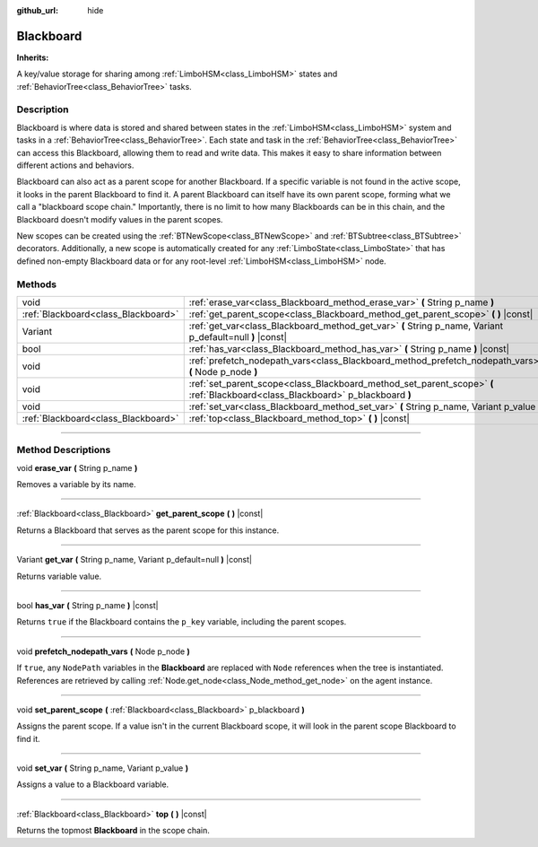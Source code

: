 :github_url: hide

.. DO NOT EDIT THIS FILE!!!
.. Generated automatically from Godot engine sources.
.. Generator: https://github.com/godotengine/godot/tree/4.2/doc/tools/make_rst.py.
.. XML source: https://github.com/godotengine/godot/tree/4.2/modules/limboai/doc_classes/Blackboard.xml.

.. _class_Blackboard:

Blackboard
==========

**Inherits:** 

A key/value storage for sharing among :ref:`LimboHSM<class_LimboHSM>` states and :ref:`BehaviorTree<class_BehaviorTree>` tasks.

.. rst-class:: classref-introduction-group

Description
-----------

Blackboard is where data is stored and shared between states in the :ref:`LimboHSM<class_LimboHSM>` system and tasks in a :ref:`BehaviorTree<class_BehaviorTree>`. Each state and task in the :ref:`BehaviorTree<class_BehaviorTree>` can access this Blackboard, allowing them to read and write data. This makes it easy to share information between different actions and behaviors.

Blackboard can also act as a parent scope for another Blackboard. If a specific variable is not found in the active scope, it looks in the parent Blackboard to find it. A parent Blackboard can itself have its own parent scope, forming what we call a "blackboard scope chain." Importantly, there is no limit to how many Blackboards can be in this chain, and the Blackboard doesn't modify values in the parent scopes.

New scopes can be created using the :ref:`BTNewScope<class_BTNewScope>` and :ref:`BTSubtree<class_BTSubtree>` decorators. Additionally, a new scope is automatically created for any :ref:`LimboState<class_LimboState>` that has defined non-empty Blackboard data or for any root-level :ref:`LimboHSM<class_LimboHSM>` node.

.. rst-class:: classref-reftable-group

Methods
-------

.. table::
   :widths: auto

   +-------------------------------------+--------------------------------------------------------------------------------------------------------------------------------+
   | void                                | :ref:`erase_var<class_Blackboard_method_erase_var>` **(** String p_name **)**                                                  |
   +-------------------------------------+--------------------------------------------------------------------------------------------------------------------------------+
   | :ref:`Blackboard<class_Blackboard>` | :ref:`get_parent_scope<class_Blackboard_method_get_parent_scope>` **(** **)** |const|                                          |
   +-------------------------------------+--------------------------------------------------------------------------------------------------------------------------------+
   | Variant                             | :ref:`get_var<class_Blackboard_method_get_var>` **(** String p_name, Variant p_default=null **)** |const|                      |
   +-------------------------------------+--------------------------------------------------------------------------------------------------------------------------------+
   | bool                                | :ref:`has_var<class_Blackboard_method_has_var>` **(** String p_name **)** |const|                                              |
   +-------------------------------------+--------------------------------------------------------------------------------------------------------------------------------+
   | void                                | :ref:`prefetch_nodepath_vars<class_Blackboard_method_prefetch_nodepath_vars>` **(** Node p_node **)**                          |
   +-------------------------------------+--------------------------------------------------------------------------------------------------------------------------------+
   | void                                | :ref:`set_parent_scope<class_Blackboard_method_set_parent_scope>` **(** :ref:`Blackboard<class_Blackboard>` p_blackboard **)** |
   +-------------------------------------+--------------------------------------------------------------------------------------------------------------------------------+
   | void                                | :ref:`set_var<class_Blackboard_method_set_var>` **(** String p_name, Variant p_value **)**                                     |
   +-------------------------------------+--------------------------------------------------------------------------------------------------------------------------------+
   | :ref:`Blackboard<class_Blackboard>` | :ref:`top<class_Blackboard_method_top>` **(** **)** |const|                                                                    |
   +-------------------------------------+--------------------------------------------------------------------------------------------------------------------------------+

.. rst-class:: classref-section-separator

----

.. rst-class:: classref-descriptions-group

Method Descriptions
-------------------

.. _class_Blackboard_method_erase_var:

.. rst-class:: classref-method

void **erase_var** **(** String p_name **)**

Removes a variable by its name.

.. rst-class:: classref-item-separator

----

.. _class_Blackboard_method_get_parent_scope:

.. rst-class:: classref-method

:ref:`Blackboard<class_Blackboard>` **get_parent_scope** **(** **)** |const|

Returns a Blackboard that serves as the parent scope for this instance.

.. rst-class:: classref-item-separator

----

.. _class_Blackboard_method_get_var:

.. rst-class:: classref-method

Variant **get_var** **(** String p_name, Variant p_default=null **)** |const|

Returns variable value.

.. rst-class:: classref-item-separator

----

.. _class_Blackboard_method_has_var:

.. rst-class:: classref-method

bool **has_var** **(** String p_name **)** |const|

Returns ``true`` if the Blackboard contains the ``p_key`` variable, including the parent scopes.

.. rst-class:: classref-item-separator

----

.. _class_Blackboard_method_prefetch_nodepath_vars:

.. rst-class:: classref-method

void **prefetch_nodepath_vars** **(** Node p_node **)**

If ``true``, any ``NodePath`` variables in the **Blackboard** are replaced with ``Node`` references when the tree is instantiated. References are retrieved by calling :ref:`Node.get_node<class_Node_method_get_node>` on the agent instance.

.. rst-class:: classref-item-separator

----

.. _class_Blackboard_method_set_parent_scope:

.. rst-class:: classref-method

void **set_parent_scope** **(** :ref:`Blackboard<class_Blackboard>` p_blackboard **)**

Assigns the parent scope. If a value isn't in the current Blackboard scope, it will look in the parent scope Blackboard to find it.

.. rst-class:: classref-item-separator

----

.. _class_Blackboard_method_set_var:

.. rst-class:: classref-method

void **set_var** **(** String p_name, Variant p_value **)**

Assigns a value to a Blackboard variable.

.. rst-class:: classref-item-separator

----

.. _class_Blackboard_method_top:

.. rst-class:: classref-method

:ref:`Blackboard<class_Blackboard>` **top** **(** **)** |const|

Returns the topmost **Blackboard** in the scope chain.

.. |virtual| replace:: :abbr:`virtual (This method should typically be overridden by the user to have any effect.)`
.. |const| replace:: :abbr:`const (This method has no side effects. It doesn't modify any of the instance's member variables.)`
.. |vararg| replace:: :abbr:`vararg (This method accepts any number of arguments after the ones described here.)`
.. |constructor| replace:: :abbr:`constructor (This method is used to construct a type.)`
.. |static| replace:: :abbr:`static (This method doesn't need an instance to be called, so it can be called directly using the class name.)`
.. |operator| replace:: :abbr:`operator (This method describes a valid operator to use with this type as left-hand operand.)`
.. |bitfield| replace:: :abbr:`BitField (This value is an integer composed as a bitmask of the following flags.)`
